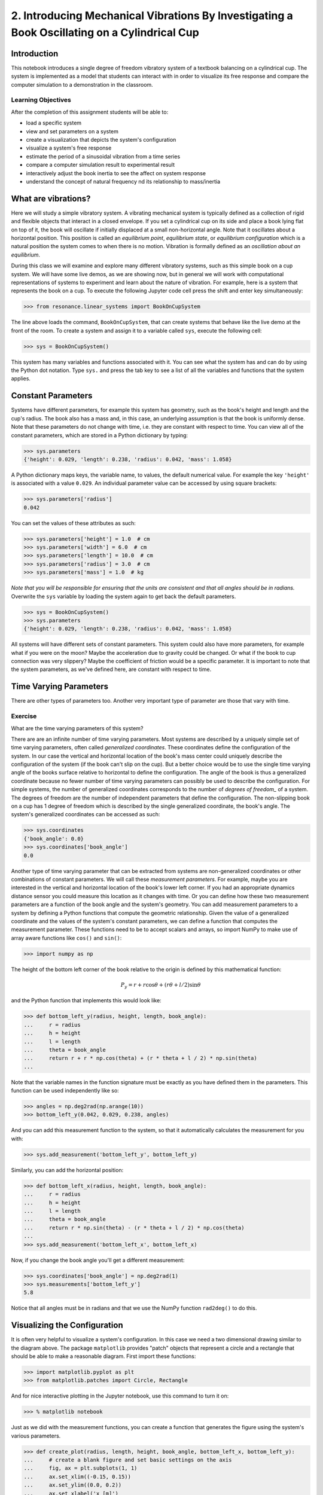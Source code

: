 =============================================================================================
2. Introducing Mechanical Vibrations By Investigating a Book Oscillating on a Cylindrical Cup
=============================================================================================

Introduction
============

This notebook introduces a single degree of freedom vibratory system of a
textbook balancing on a cylindrical cup. The system is implemented as a model
that students can interact with in order to visualize its free response and
compare the computer simulation to a demonstration in the classroom.

Learning Objectives
-------------------

After the completion of this assignment students will be able to:

- load a specific system
- view and set parameters on a system
- create a visualization that depicts the system's configuration
- visualize a system's free response
- estimate the period of a sinusoidal vibration from a time series
- compare a computer simulation result to experimental result
- interactively adjust the book inertia to see the affect on system response
- understand the concept of natural frequency nd its relationship to
  mass/inertia

What are vibrations?
====================

Here we will study a simple vibratory system. A vibrating mechanical system is
typically defined as a collection of rigid and flexible objects that interact
in a closed envelope. If you set a cylindrical cup on its side and place a book
lying flat on top of it, the book will oscillate if initially displaced at a
small non-horizontal angle. Note that it oscillates about a horizontal
position. This position is called an *equilibrium point*, *equilibrium state*,
or *equilibrium configuration* which is a natural position the system comes to
when there is no motion. Vibration is formally defined as an *oscillation about
an equilibrium*.

During this class we will examine and explore many different vibratory systems,
such as this simple book on a cup system. We will have some live demos, as we
are showing now, but in general we will work with computational representations
of systems to experiment and learn about the nature of vibration. For example,
here is a system that represents the book on a cup.  To execute the following
Jupyter code cell press the shift and enter key simultaneously:

.. code:: pycon

   >>> from resonance.linear_systems import BookOnCupSystem

The line above loads the command, ``BookOnCupSystem``, that can create systems
that behave like the live demo at the front of the room. To create a system and
assign it to a variable called ``sys``, execute the following cell:

.. code:: pycon

   >>> sys = BookOnCupSystem()

This system has many variables and functions associated with it. You can see
what the system has and can do by using the Python dot notation. Type ``sys.``
and press the tab key to see a list of all the variables and functions that the
system applies.

Constant Parameters
===================

Systems have different parameters, for example this system has geometry, such
as the book's height and length and the cup's radius. The book also has a mass
and, in this case, an underlying assumption is that the book is uniformly
dense. Note that these parameters do not change with time, i.e. they are
constant with respect to time. You can view all of the constant parameters,
which are stored in a Python dictionary by typing:

.. code:: pycon

   >>> sys.parameters
   {'height': 0.029, 'length': 0.238, 'radius': 0.042, 'mass': 1.058}

A Python dictionary maps keys, the variable name, to values, the default
numerical value. For example the key ``'height'`` is associated with a value
``0.029``. An individual parameter value can be accessed by using square
brackets:

.. code:: pycon

   >>> sys.parameters['radius']
   0.042

You can set the values of these attributes as such:

.. code:: pycon

   >>> sys.parameters['height'] = 1.0  # cm
   >>> sys.parameters['width'] = 6.0  # cm
   >>> sys.parameters['length'] = 10.0  # cm
   >>> sys.parameters['radius'] = 3.0  # cm
   >>> sys.parameters['mass'] = 1.0  # kg

*Note that you will be responsible for ensuring that the units are consistent
and that all angles should be in radians.* Overwrite the ``sys`` variable by
loading the system again to get back the default parameters.

.. code:: pycon

   >>> sys = BookOnCupSystem()
   >>> sys.parameters
   {'height': 0.029, 'length': 0.238, 'radius': 0.042, 'mass': 1.058}

All systems will have different sets of constant parameters. This system could
also have more parameters, for example what if you were on the moon? Maybe the
acceleration due to gravity could be changed. Or what if the book to cup
connection was very slippery? Maybe the coefficient of friction would be a
specific parameter. It is important to note that the system parameters, as
we've defined here, are constant with respect to time.

Time Varying Parameters
=======================

There are other types of parameters too. Another very important type of
parameter are those that vary with time.

Exercise
--------

What are the time varying parameters of this system?


There are are an infinite number of time varying parameters. Most systems are
described by a uniquely simple set of time varying parameters, often called
*generalized coordinates*. These coordinates define the configuration of the
system. In our case the vertical and horizontal location of the book's mass
center could uniquely describe the configuration of the system (if the book
can't slip on the cup). But a better choice would be to use the single time
varying angle of the books surface relative to horizontal to define the
configuration. The angle of the book is thus a generalized coordinate because
no fewer number of time varying parameters can possibly be used to describe the
configuration.  For simple systems, the number of generalized coordinates
corresponds to the number of *degrees of freedom_* of a system. The degrees of
freedom are the number of independent parameters that define the configuration.
The non-slipping book on a cup has 1 degree of freedom which is described by
the single generalized coordinate, the book's angle. The system's generalized
coordinates can be accessed as such:

.. code:: pycon

   >>> sys.coordinates
   {'book_angle': 0.0}
   >>> sys.coordinates['book_angle']
   0.0

.. _degrees of freedom: https://en.wikipedia.org/wiki/Degrees_of_freedom_(mechanics)

Another type of time varying parameter that can be extracted from systems are
non-generalized coordinates or other combinations of constant parameters. We
will call these *measurement parameters*. For example, maybe you are interested
in the vertical and horizontal location of the book's lower left corner. If you
had an appropriate dynamics distance sensor you could measure this location as
it changes with time. Or you can define how these two measurement parameters
are a function of the book angle and the system's geometry. You can add
measurement parameters to a system by defining a Python functions that compute
the geometric relationship. Given the value of a generalized coordinate and the
values of the system's constant parameters, we can define a function that
computes the measurement parameter. These functions need to be to accept
scalars and arrays, so import NumPy to make use of array aware functions like
``cos()`` and ``sin()``:

.. code:: pycon

   >>> import numpy as np

The height of the bottom left corner of the book relative to the origin is
defined by this mathematical function:

.. math::

   P_y = r + r \cos{\theta} + (r \theta + l / 2) \sin{\theta}

and the Python function that implements this would look like:

.. code:: pycon

   >>> def bottom_left_y(radius, height, length, book_angle):
   ...     r = radius
   ...     h = height
   ...     l = length
   ...     theta = book_angle
   ...     return r + r * np.cos(theta) + (r * theta + l / 2) * np.sin(theta)
   ...

Note that the variable names in the function signature must be exactly as you
have defined them in the parameters. This function can be used independently
like so:

.. code:: pycon

   >>> angles = np.deg2rad(np.arange(10))
   >>> bottom_left_y(0.042, 0.029, 0.238, angles)

And you can add this measurement function to the system, so that it
automatically calculates the measurement for you with:

.. code:: pycon

   >>> sys.add_measurement('bottom_left_y', bottom_left_y)

Similarly, you can add the horizontal position:

.. code:: pycon

   >>> def bottom_left_x(radius, height, length, book_angle):
   ...     r = radius
   ...     h = height
   ...     l = length
   ...     theta = book_angle
   ...     return r * np.sin(theta) - (r * theta + l / 2) * np.cos(theta)
   ...
   >>> sys.add_measurement('bottom_left_x', bottom_left_x)

Now, if you change the book angle you'll get a different measurement:

.. code:: pycon

   >>> sys.coordinates['book_angle'] = np.deg2rad(1)
   >>> sys.measurements['bottom_left_y']
   5.8

Notice that all angles must be in radians and that we use the NumPy function
``rad2deg()`` to do this.

Visualizing the Configuration
=============================

It is often very helpful to visualize a system's configuration. In this case we
need a two dimensional drawing similar to the diagram above. The package
``matplotlib`` provides "patch" objects that represent a circle and a rectangle
that should be able to make a reasonable diagram. First import these functions:

.. code:: pycon

   >>> import matplotlib.pyplot as plt
   >>> from matplotlib.patches import Circle, Rectangle

And for nice interactive plotting in the Jupyter notebook, use this command to
turn it on:

.. code:: pycon

   >>> % matplotlib notebook

Just as we did with the measurement functions, you can create a function that
generates the figure using the system's various parameters.

.. code:: pycon

   >>> def create_plot(radius, length, height, book_angle, bottom_left_x, bottom_left_y):
   ...     # create a blank figure and set basic settings on the axis
   ...     fig, ax = plt.subplots(1, 1)
   ...     ax.set_xlim((-0.15, 0.15))
   ...     ax.set_ylim((0.0, 0.2))
   ...     ax.set_xlabel('x [m]')
   ...     ax.set_ylabel('y [m]')
   ...     ax.set_aspect('equal')
   ...
   ...     # circles are created by supplying an (x, y) pair and the radius
   ...     circ = Circle((0.0, radius), radius=radius)
   ...
   ...     # rectangles are created by supplying the (x, y) pair locating the
   ...     # bottom left corner, the width, the height, and the to rotation
   ...     # angle. notice that the rotation angle is defined in the opposite
   ...     # direction as we have and it is supposed to be in degrees not radians
   ...     rect = Rectangle((bottom_left_x, bottom_left_y),
   ...                      length, height,
   ...                      angle=-np.rad2deg(book_angle),
   ...                      color='black')
   ...
   ...     ax.add_patch(circ)
   ...     ax.add_patch(rect)
   ...
   ...     return fig
   ...

A system can have a single configuration plot function and it is set like so:

.. code:: pycon

   >>> sys.configuration_plot_function = create_plot

Now have a look at the configuration plot by calling ``plot_configuration()``:

.. code:: pycon

   >>> sys.plot_configuration();

Exercise
--------

Change the system's parameters (constant parameters and the book angle) and see
how the plot reflects these changes.

Free Response
=============

Now that we have a system with defined constant parameters we can make it
vibrate. There are two ways to create this motion: apply perturbing forces to
the system or set the coordinate to an initial angle other than the equilibrium
angle. We will do the later here. The resulting motion is called the *free
response* of the system, meaning that no external forces are causing the
motion. To simulate the free response of the system, some values of time are
needed. In this case an initial time value and a final time value are passed
into the ``free_response()`` function. First, set the initial angle of the book
and then call ``free_repsonse)``, storing the result in a variable named
``trajectories``:

.. code:: pycon

   >>> sys.coordinates['book_angle'] = np.deg2rad(1)
   >>> trajectories = sys.free_response(0, 5)

This creates what is called a data frame. Data frames are defined in the Pandas
Python package and are one of the most common Python data types. They are
essentially a 2D table with labels for each column and an index for each row.
In our case the index is the time value and the columns are the values of the
coordinates and the measurements at that particular time:

.. code:: pycon

   >>> type(trajectories)
   pandas.core.frame.DataFrame
   >>> trajectories
             book_angle  mass_center_height  bottom_left_x  bottom_left_y
   Time [s]
   0.000000    0.017453            0.098504      -0.118982       0.086083
   0.016722    0.017322            0.098504      -0.118982       0.086067
   0.033445    0.016929            0.098504      -0.118983       0.086021
   0.050167    0.016282            0.098504      -0.118984       0.085943
   0.066890    0.015389            0.098503      -0.118986       0.085836
   0.083612    0.014264            0.098503      -0.118988       0.085702
   0.100334    0.012925            0.098502      -0.118990       0.085541
   0.117057    0.011390            0.098502      -0.118992       0.085358
   0.133779    0.009684            0.098501      -0.118994       0.085154
   0.150502    0.007832            0.098501      -0.118996       0.084933
   0.167224    0.005862            0.098500      -0.118998       0.084698
   0.183946    0.003804            0.098500      -0.118999       0.084453
   0.200669    0.001689            0.098500      -0.119000       0.084201
   0.217391   -0.000452            0.098500      -0.119000       0.083946
   0.234114   -0.002587            0.098500      -0.119000       0.083692
   0.250836   -0.004682            0.098500      -0.118999       0.083443
   0.267559   -0.006706            0.098501      -0.118997       0.083203
   0.284281   -0.008630            0.098501      -0.118996       0.082975
   0.301003   -0.010424            0.098501      -0.118994       0.082762
   0.317726   -0.012060            0.098502      -0.118991       0.082568
   0.334448   -0.013515            0.098503      -0.118989       0.082396
   0.351171   -0.014766            0.098503      -0.118987       0.082247
   0.367893   -0.015795            0.098503      -0.118985       0.082126
   0.384615   -0.016586            0.098504      -0.118984       0.082032
   0.401338   -0.017127            0.098504      -0.118983       0.081968
   0.418060   -0.017409            0.098504      -0.118982       0.081935
   0.434783   -0.017430            0.098504      -0.118982       0.081932
   0.451505   -0.017188            0.098504      -0.118982       0.081961
   0.468227   -0.016687            0.098504      -0.118983       0.082020
   0.484950   -0.015934            0.098503      -0.118985       0.082109
   ...              ...                 ...            ...            ...
   4.515050   -0.003055            0.098500      -0.118999       0.083637
   4.531773   -0.005137            0.098500      -0.118998       0.083389
   4.548495   -0.007142            0.098501      -0.118997       0.083151
   4.565217   -0.009039            0.098501      -0.118995       0.082926
   4.581940   -0.010801            0.098502      -0.118993       0.082717
   4.598662   -0.012399            0.098502      -0.118991       0.082528
   4.615385   -0.013810            0.098503      -0.118989       0.082361
   4.632107   -0.015014            0.098503      -0.118987       0.082218
   4.648829   -0.015991            0.098504      -0.118985       0.082103
   4.665552   -0.016727            0.098504      -0.118983       0.082015
   4.682274   -0.017212            0.098504      -0.118982       0.081958
   4.698997   -0.017437            0.098504      -0.118982       0.081932
   4.715719   -0.017399            0.098504      -0.118982       0.081936
   4.732441   -0.017099            0.098504      -0.118983       0.081971
   4.749164   -0.016541            0.098504      -0.118984       0.082037
   4.765886   -0.015735            0.098503      -0.118985       0.082133
   4.782609   -0.014691            0.098503      -0.118987       0.082256
   4.799331   -0.013425            0.098502      -0.118989       0.082406
   4.816054   -0.011958            0.098502      -0.118992       0.082580
   4.832776   -0.010310            0.098501      -0.118994       0.082775
   4.849498   -0.008507            0.098501      -0.118996       0.082989
   4.866221   -0.006576            0.098501      -0.118997       0.083218
   4.882943   -0.004546            0.098500      -0.118999       0.083459
   4.899666   -0.002447            0.098500      -0.119000       0.083709
   4.916388   -0.000312            0.098500      -0.119000       0.083963
   4.933110    0.001829            0.098500      -0.119000       0.084218
   4.949833    0.003941            0.098500      -0.118999       0.084469
   4.966555    0.005995            0.098500      -0.118998       0.084714
   4.983278    0.007958            0.098501      -0.118996       0.084948
   5.000000    0.009801            0.098501      -0.118994       0.085168

   [300 rows x 4 columns]

The data frames have useful plotting functions associated with them, so it is
rather easy to plot the various coordinates and measurements versus time:

.. code:: pycon

   >>> trajectories.plot();

It is often a little clearer if each column is in a subplots, especially if
they have different units, as these do:

.. code:: pycon

   >>> trajectories.plot(subplots=True);

A single column can be accessed and plotted too:

.. code:: pycon

   >>> trajectories['book_angle'].plot();

Maybe you want to use degrees for the book angle instead, just make a new
column:

.. code:: pycon

   >>> trajectories['book_angle_deg'] = np.rad2deg(trajectories['book_angle'])
   >>> trajectories['book_angle_deg'].plot();

Exercise
--------

Create the free response of the system with different initial coordinate values
and parameter values.

- Does the simulation always work, if not what doesn't work? *Hint: try a tall
  stack of books, can you find a stack height that is significant?*
- What mathematical function can be used describe the change in the book angle?

Animate The Motion
==================

Now that we we have a time varying response, we can animate the configure
figure to visualize how the system moves. There is one minor change that needs
to be made to the configuration plot function first. We need to make sure that
it returns any of the objects that change with time.

.. code:: pycon

   >>> def create_plot(radius, length, height, book_angle, bottom_left_x, bottom_left_y):
   ...     fig, ax = plt.subplots(1, 1)
   ...     ax.set_xlim((-0.15, 0.15))
   ...     ax.set_ylim((0.0, 0.2))
   ...     ax.set_xlabel('x [m]')
   ...     ax.set_ylabel('y [m]')
   ...     ax.set_aspect('equal')
   ...
   ...     circ = Circle((0.0, radius), radius=radius)
   ...
   ...     rect = Rectangle((bottom_left_x, bottom_left_y),
   ...                      length, height,
   ...                      angle=-np.rad2deg(book_angle),
   ...                      color='black')
   ...
   ...     ax.add_patch(circ)
   ...     ax.add_patch(rect)
   ...
   ...     # make sure to return the rectangle, which moves at each time step!
   ...     return fig, rect
   ...
   >>> sys.configuration_plot_function = create_plot

Now, an animation update function can be created which updates the bottom left
corner's x and y coordinate at each time step. The last argument in the
function signature must be the object that changes.

.. code:: pycon

   >>> def animate(book_angle, bottom_left_x, bottom_left_y, rect):
   ...     rect.set_xy((bottom_left_x, bottom_left_y))
   ...     rect._angle = -np.rad2deg(book_angle)
   ...

Lastly, add this function to the system:

.. code:: pycon

   >>> sys.configuration_plot_update_function = animate

The visualization can now be animated with:

.. code:: pycon

   >>> sys.animate_configuration()

Exercie
-------

There is a special variable ``time`` that can be specified in the plot setup
and update functions. Add this variable to the function signatures and create
some text on the plot that displays the current time using:

.. code:: python

   # text = ax.text(-0.125, 0.025, 'Time = {:0.3f} s'.format(time))
   # text.set_text('Time = {:0.3f} s'.format(time))

Time Series Analysis
====================

From the above plots you can see that the oscillation is periodic and
sinusoidal. Using your program, create a function that calculates the period of
the non-linear model to three significant figures of the 11 oscillations when
the initial book angle is X degrees. Compare the period predicted by the system
to the period measured in class.

*Hint: Look for sign changes with np.sign(), use boolean indexing to extract
important times, and finally np.diff() and np.mean() can be useful for finding
the delta times and averaging. Note that np.diff() returns one fewer item in
the array it operates on.*

.. code:: pycon

   >>> def find_period(t, theta):
   ...     """Computes the period of oscillation based on the trajectory of theta.
   ...
   ...     Parameters
   ...     ==========
   ...     t : array_like, shape(n,)
   ...         An array of monotonically increasing time values.
   ...     theta : array_like, shape(n,)
   ...         An array of values for theta at each time in ``t``.
   ...
   ...     Returns
   ...     =======
   ...     T : float
   ...         An estimate of the period of oscillation.
   ...
   ...     """
   ...
   ...     peak_idxs = np.diff(np.sign(theta)) < 0
   ...     peak_idxs = np.hstack((peak_idxs, False))
   ...     T = np.diff(t[peak_idxs]).mean()
   ...
   ...     return T
   ...
   >>> find_period(trajectories.index, trajectories.book_angle)

Exercise
--------

Plot the period versus change in mass, length, and radius. Is there anything
interesting about these plots?
